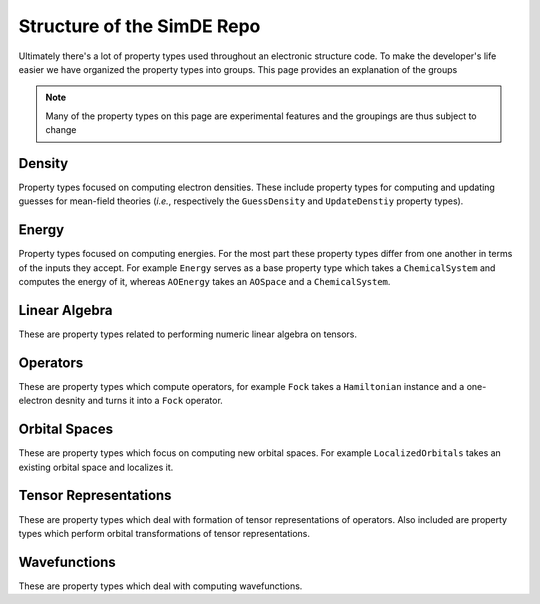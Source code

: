 .. Copyright 2022 NWChemEx-Project
..
.. Licensed under the Apache License, Version 2.0 (the "License");
.. you may not use this file except in compliance with the License.
.. You may obtain a copy of the License at
..
.. http://www.apache.org/licenses/LICENSE-2.0
..
.. Unless required by applicable law or agreed to in writing, software
.. distributed under the License is distributed on an "AS IS" BASIS,
.. WITHOUT WARRANTIES OR CONDITIONS OF ANY KIND, either express or implied.
.. See the License for the specific language governing permissions and
.. limitations under the License.

###########################
Structure of the SimDE Repo
###########################

Ultimately there's a lot of property types used throughout an electronic
structure code. To make the developer's life easier we have organized the
property types into groups. This page provides an explanation of the groups

.. note::

   Many of the property types on this page are experimental features and the
   groupings are thus subject to change

*******
Density
*******

Property types focused on computing electron densities. These include property
types for computing and updating guesses for mean-field theories (*i.e.*,
respectively the ``GuessDensity`` and ``UpdateDenstiy`` property types).

******
Energy
******

Property types focused on computing energies. For the most part these property
types differ from one another in terms of the inputs they accept. For example
``Energy`` serves as a base property type which takes a ``ChemicalSystem`` and
computes the energy of it, whereas ``AOEnergy`` takes an ``AOSpace`` and a
``ChemicalSystem``.

**************
Linear Algebra
**************

These are property types related to performing numeric linear algebra on
tensors.

*********
Operators
*********

These are property types which compute operators, for example ``Fock`` takes a
``Hamiltonian`` instance and a one-electron desnity and turns it into a ``Fock``
operator.

**************
Orbital Spaces
**************

These are property types which focus on computing new orbital spaces. For
example ``LocalizedOrbitals`` takes an existing orbital space and localizes it.

**********************
Tensor Representations
**********************

These are property types which deal with formation of tensor representations of
operators. Also included are property types which perform orbital
transformations of tensor representations.

*************
Wavefunctions
*************

These are property types which deal with computing wavefunctions.
